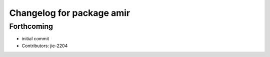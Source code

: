 ^^^^^^^^^^^^^^^^^^^^^^^^^^
Changelog for package amir
^^^^^^^^^^^^^^^^^^^^^^^^^^

Forthcoming
-----------
* initial commit
* Contributors: jie-2204
